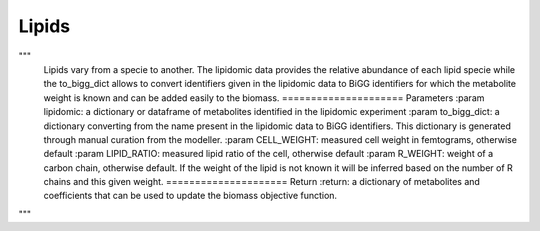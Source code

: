 Lipids
======

"""
    Lipids vary from a specie to another. The lipidomic data provides the relative abundance of each lipid specie
    while the to_bigg_dict allows to convert identifiers given in the lipidomic data to BiGG identifiers for which
    the metabolite weight is known and can be added easily to the biomass.
    =====================
    Parameters
    :param lipidomic: a dictionary or dataframe of metabolites identified in the lipidomic experiment
    :param to_bigg_dict: a dictionary converting from the name present in the lipidomic data to BiGG identifiers.
    This dictionary is generated through manual curation from the modeller.
    :param CELL_WEIGHT: measured cell weight in femtograms, otherwise default
    :param LIPID_RATIO: measured lipid ratio of the cell, otherwise default
    :param R_WEIGHT: weight of a carbon chain, otherwise default. If the weight of the lipid is not known it will be
    inferred based on the number of R chains and this given weight.
    =====================
    Return
    :return: a dictionary of metabolites and coefficients that can be used to update the biomass objective function.
"""
